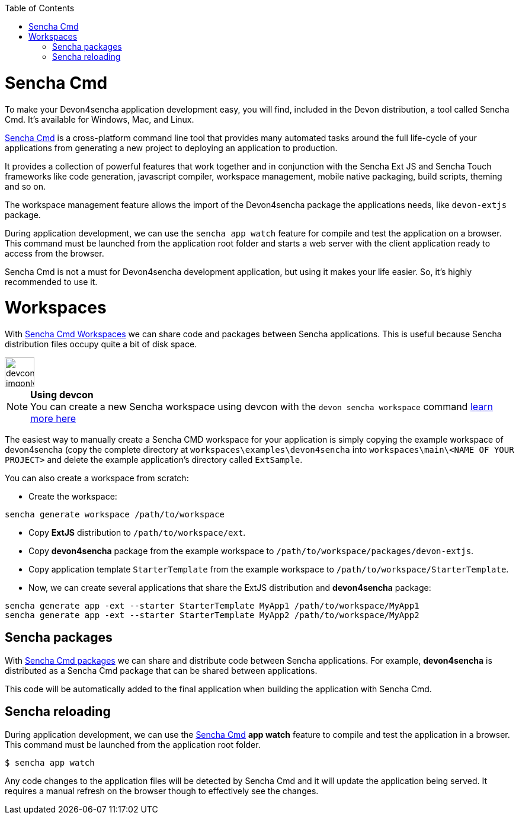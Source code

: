 :toc: macro
toc::[]

# Sencha Cmd

To make your Devon4sencha application development easy, you will find, included in the Devon distribution, a tool called Sencha Cmd. It's available for Windows, Mac, and Linux.

http://www.sencha.com/products/sencha-cmd/#overview[Sencha Cmd] is a cross-platform command line tool that provides many automated tasks around the full life-cycle of your applications from generating a new project to deploying an application to production.

It provides a collection of powerful features that work together and in conjunction with the Sencha Ext JS and Sencha Touch frameworks like code generation, javascript compiler, workspace management, mobile native packaging, build scripts, theming and so on.

The workspace management feature allows the import of the Devon4sencha package the applications needs, like `devon-extjs` package.

During application development, we can use the `sencha app watch` feature for compile and test the application on a browser. This command must be launched from the application root folder and starts a web server with the client application ready to access from the browser.

Sencha Cmd is not a must for Devon4sencha development application, but using it makes your life easier. So, it's highly recommended to use it.
  
# Workspaces

With http://docs.sencha.com/cmd/5.x/workspaces.html[Sencha Cmd Workspaces] we can share code and packages between Sencha applications. This is useful because Sencha distribution files occupy quite a bit of disk space.


image::images/devconlogo_imgonly.png[,width="50"]
.*Using devcon*
[NOTE]
You can create a new Sencha workspace using devcon with the `devon sencha workspace` command link:devcon-command-reference#sencha-workspace[learn more here]

The easiest way to manually create a Sencha CMD workspace for your application is simply copying the example workspace of devon4sencha (copy the complete directory at `workspaces\examples\devon4sencha` into `workspaces\main\<NAME OF YOUR PROJECT>` and delete the example application's directory called `ExtSample`.

You can also create a workspace from scratch:

* Create the workspace:
[source]
----
sencha generate workspace /path/to/workspace
----
* Copy *ExtJS* distribution to `/path/to/workspace/ext`.
* Copy *devon4sencha* package from the example workspace to `/path/to/workspace/packages/devon-extjs`.
* Copy application template `StarterTemplate` from the example workspace to `/path/to/workspace/StarterTemplate`.
* Now, we can create several applications that share the ExtJS distribution and *devon4sencha* package:
[source]
----
sencha generate app -ext --starter StarterTemplate MyApp1 /path/to/workspace/MyApp1
sencha generate app -ext --starter StarterTemplate MyApp2 /path/to/workspace/MyApp2
----

## Sencha packages

With http://docs.sencha.com/cmd/5.x/cmd_packages/cmd_packages.html[Sencha Cmd packages] we can share and distribute code between Sencha applications. For example, *devon4sencha* is distributed as a Sencha Cmd package that can be shared between applications.

This code will be automatically added to the final application when building the application with Sencha Cmd.


## Sencha reloading

During application development, we can use the http://www.sencha.com/products/sencha-cmd/#overview[Sencha Cmd] *app watch* feature to compile and test the application in a browser. This command must be launched from the application root folder.


[source]
----
$ sencha app watch

----

Any code changes to the application files will be detected by Sencha Cmd and it will update the application being served. It requires a manual refresh on the browser though to effectively see the changes.